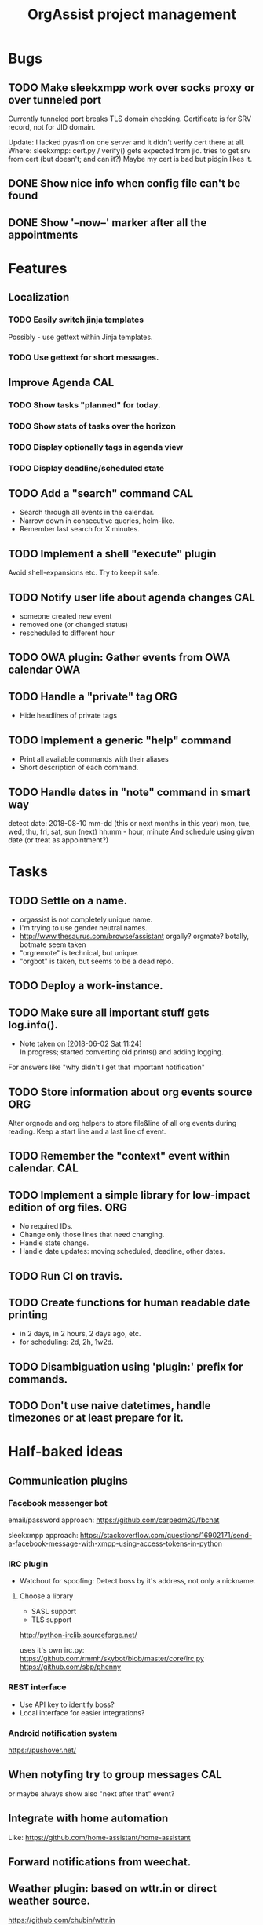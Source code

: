  #+TITLE: OrgAssist project management

* Bugs
** TODO Make sleekxmpp work over socks proxy or over tunneled port
   Currently tunneled port breaks TLS domain checking.
   Certificate is for SRV record, not for JID domain.

   Update: I lacked pyasn1 on one server and it didn't verify cert there at all.
   Where: sleekxmpp: cert.py / verify() 
   gets expected from jid. tries to get srv from cert (but doesn't; and can it?)
   Maybe my cert is bad but pidgin likes it.
** DONE Show nice info when config file can't be found
   CLOSED: [2018-06-02 Sat 19:17]
** DONE Show '--now--' marker after all the appointments
   CLOSED: [2018-06-02 Sat 19:15]

* Features
** Localization
*** TODO Easily switch jinja templates
    Possibly - use gettext within Jinja templates.
*** TODO Use gettext for short messages.
** Improve Agenda                                                       :CAL:
*** TODO Show tasks "planned" for today.
*** TODO Show stats of tasks over the horizon
*** TODO Display optionally tags in agenda view
*** TODO Display deadline/scheduled state
** TODO Add a "search" command                                          :CAL:
   - Search through all events in the calendar.
   - Narrow down in consecutive queries, helm-like.
   - Remember last search for X minutes.
** TODO Implement a shell "execute" plugin
   Avoid shell-expansions etc. Try to keep it safe.
** TODO Notify user life about agenda changes                           :CAL:
   - someone created new event
   - removed one (or changed status)
   - rescheduled to different hour
** TODO OWA plugin: Gather events from OWA calendar                     :OWA:
** TODO Handle a "private" tag                                          :ORG:
   - Hide headlines of private tags
** TODO Implement a generic "help" command
   - Print all available commands with their aliases
   - Short description of each command.
** TODO Handle dates in "note" command in smart way
   detect date:
   2018-08-10
   mm-dd (this or next months in this year)
   mon, tue, wed, thu, fri, sat, sun (next)
   hh:mm - hour, minute
   And schedule using given date (or treat as appointment?)

* Tasks
** TODO Settle on a name.
   - orgassist is not completely unique name.
   - I'm trying to use gender neutral names.
   - http://www.thesaurus.com/browse/assistant
     orgally? orgmate?
     botally, botmate seem taken
   - "orgremote" is technical, but unique.
   - "orgbot" is taken, but seems to be a dead repo.

** TODO Deploy a work-instance.
** TODO Make sure all important stuff gets log.info().
   - Note taken on [2018-06-02 Sat 11:24] \\
     In progress; started converting old prints() and adding logging.
   For answers like "why didn't I get that important notification"
** TODO Store information about org events source                       :ORG:
   Alter orgnode and org helpers to store file&line of all org events during
   reading. Keep a start line and a last line of event.
** TODO Remember the "context" event within calendar.                   :CAL:
** TODO Implement a simple library for low-impact edition of org files. :ORG:
   - No required IDs.
   - Change only those lines that need changing.
   - Handle state change.
   - Handle date updates: moving scheduled, deadline, other dates.
** TODO Run CI on travis.
** TODO Create functions for human readable date printing
   - in 2 days, in 2 hours, 2 days ago, etc.
   - for scheduling: 2d, 2h, 1w2d.
** TODO Disambiguation using 'plugin:' prefix for commands.
** TODO Don't use naive datetimes, handle timezones or at least prepare for it.

* Half-baked ideas
** Communication plugins
*** Facebook messenger bot
    email/password approach:
    https://github.com/carpedm20/fbchat

    sleekxmpp approach:
    https://stackoverflow.com/questions/16902171/send-a-facebook-message-with-xmpp-using-access-tokens-in-python
*** IRC plugin
    - Watchout for spoofing: Detect boss by it's address, not only a nickname.
**** Choose a library
     - SASL support
     - TLS support

     http://python-irclib.sourceforge.net/

     uses it's own irc.py:
     https://github.com/rmmh/skybot/blob/master/core/irc.py
     https://github.com/sbp/phenny

*** REST interface
    - Use API key to identify boss?
    - Local interface for easier integrations?

*** Android notification system
    https://pushover.net/

** When notyfing try to group messages                                  :CAL:
   or maybe always show also "next after that" event?
** Integrate with home automation
   Like: https://github.com/home-assistant/home-assistant
** Forward notifications from weechat.
** Weather plugin: based on wttr.in or direct weather source.
   https://github.com/chubin/wttr.in
   #+begin_src
   $ curl 'wttr.in/warsaw?0&q&T&lang=en'
   Warsaw, Poland

        \   /     Sunny
         .-.      22-25 °C
      ― (   ) ―   ← 7 km/h
         `-’      10 km
        /   \     0.4 mm
   #+end_src
** Do a RNN natural-language talking bot.
   Pheh. Certainly doable, but makes sense only to let other people talk to your
   bot and schedule an appointment with you without using "commands". Kind of
   obvious idea, requires a lot of data to train the network. I'm not interested
   currently in pursuing it.

* Old command ideas
  #+begin_src yaml
  defaults:
    enable_commands:
      # Send current agenda
      - agenda
      # What should I do next? (displays and selects the task)
      - next
      # Select one of the tasks to perform an action on it.
      - select
      # Remind me what am I supposed to be doing?
      - now
      # Mark selected task as done
      - done
      # status [done|todo|delegated] - set status
      - status
      # Take a fast note; it gets selected afterwards
      - note
      # Reschedule selected note (+1d, +1w, YYYY-MM-DD HH:MM)
      - schedule
      # Count me time on selected task
      - clockin
      # Clock me out
      - clockout
  #+end_src

* Closed / Archive
** DONE Implement a "note" command.                                     :ORG:
   CLOSED: [2018-06-03 Sun 22:58]
   - Start by appending a jinja template to inbox file.
** DONE Implement a check for never-read config variables.
   CLOSED: [2018-06-03 Sun 16:04]
** DONE Handle open states correctly in event creation                  :ORG:
   CLOSED: [2018-06-02 Sat 11:24]
   Pass list of states from config.
** DONE Deploy a home-instance
   CLOSED: [2018-06-02 Sat 11:22]
** DONE Improve the agenda template.                                    :CAL:
   CLOSED: [2018-06-02 Sat 11:22]
** DONE Handle notifications in the calendar without loosing state on data change
   CLOSED: [2018-05-31 Thu 17:12]
** DONE Handle agenda generation from events in the calendar
   CLOSED: [2018-05-30 Wed 18:48]
   - Note taken on [2018-05-30 Wed 18:48] \\
     Works, but agenda format needs many fixes.
** DONE Fill calendar state with events from org-mode
   CLOSED: [2018-05-30 Wed 18:47]
